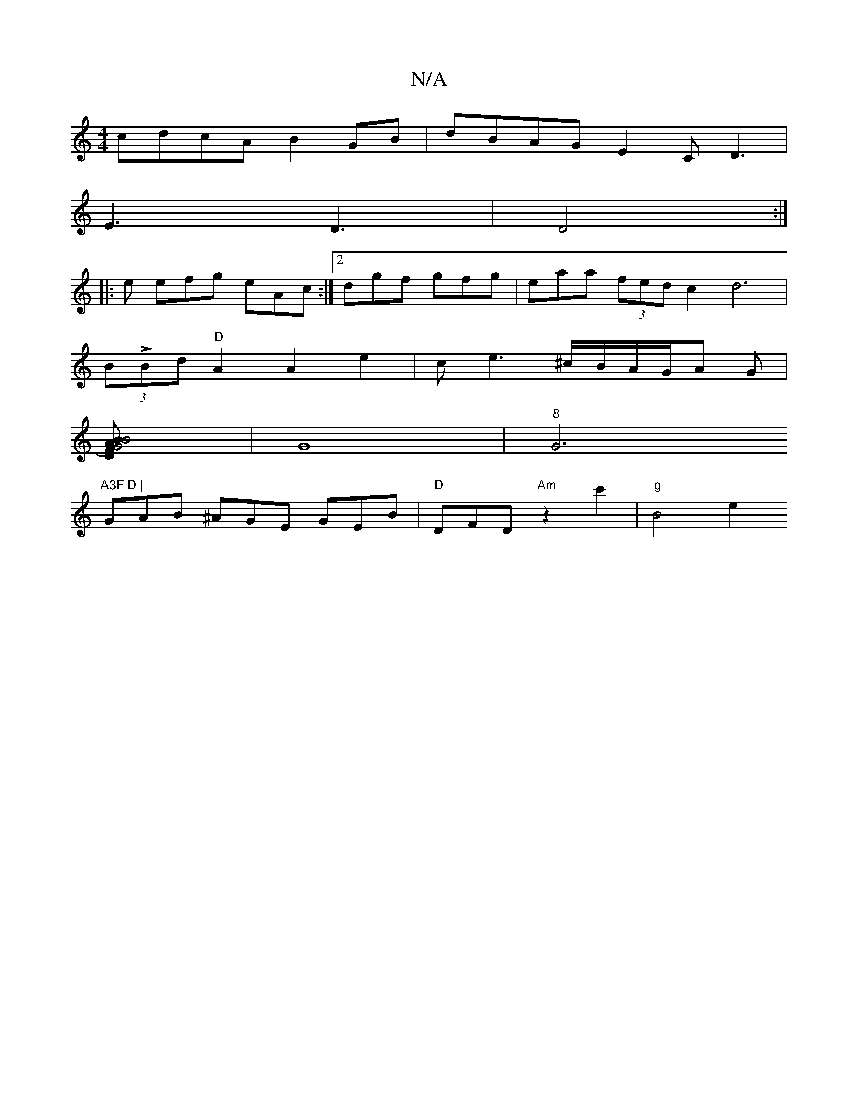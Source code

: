 X:1
T:N/A
M:4/4
R:N/A
K:Cmajor
cdcA B2GB |dBAG E2C D3|
E3 D3|D4:|
|: e efg eAc :|2 dgf gfg | eaa (3fed c2 d6|
(3BLBd "D"A2 A2e2 | c*e3 ^c/B/A/G/A G |
[G4) B2AF| "D" B4 |
|G8 |"8"G6"A3F D |
 GAB ^AGE GEB | "D"DFD "Am"z2c'2 |"g" B4e2